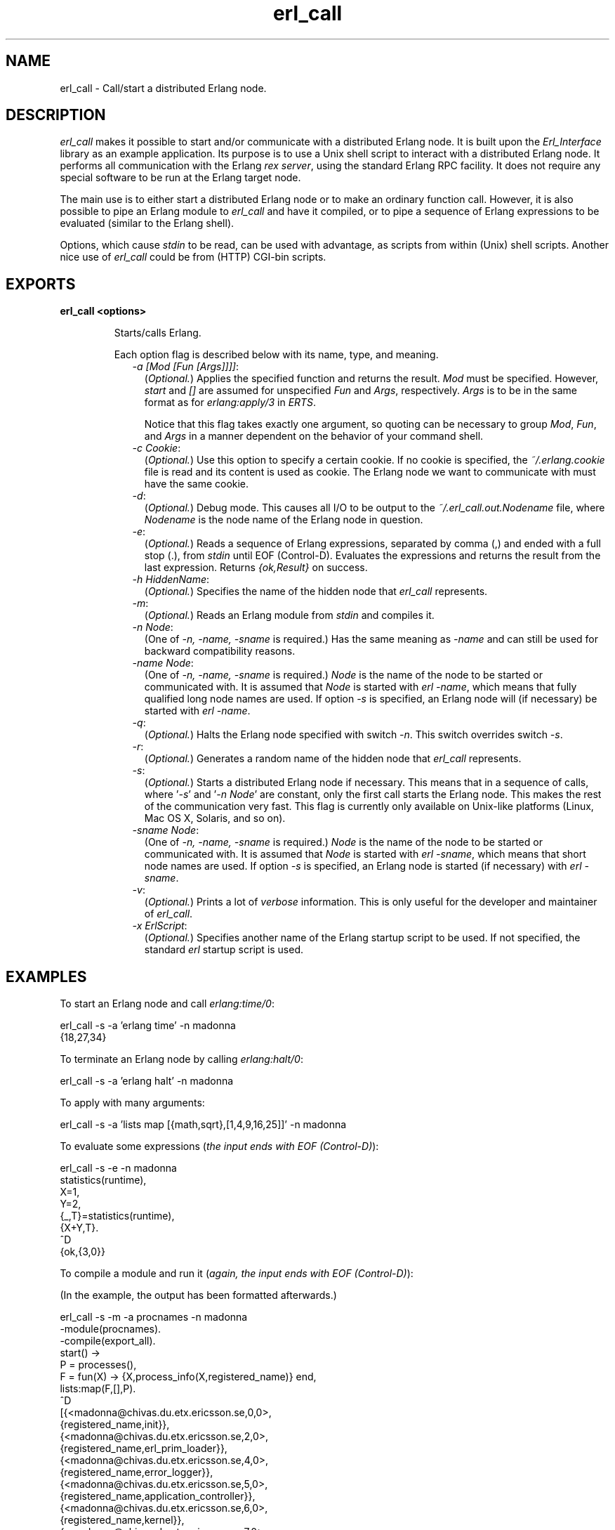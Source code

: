.TH erl_call 1 "erl_interface 3.9.2" "Ericsson AB" "User Commands"
.SH NAME
erl_call \- Call/start a distributed Erlang node.
.SH DESCRIPTION
.LP
\fIerl_call\fR\& makes it possible to start and/or communicate with a distributed Erlang node\&. It is built upon the \fIErl_Interface\fR\& library as an example application\&. Its purpose is to use a Unix shell script to interact with a distributed Erlang node\&. It performs all communication with the Erlang \fIrex server\fR\&, using the standard Erlang RPC facility\&. It does not require any special software to be run at the Erlang target node\&.
.LP
The main use is to either start a distributed Erlang node or to make an ordinary function call\&. However, it is also possible to pipe an Erlang module to \fIerl_call\fR\& and have it compiled, or to pipe a sequence of Erlang expressions to be evaluated (similar to the Erlang shell)\&.
.LP
Options, which cause \fIstdin\fR\& to be read, can be used with advantage, as scripts from within (Unix) shell scripts\&. Another nice use of \fIerl_call\fR\& could be from (HTTP) CGI-bin scripts\&.
.SH EXPORTS
.LP
.B
erl_call <options>
.br
.RS
.LP
Starts/calls Erlang\&.
.LP
Each option flag is described below with its name, type, and meaning\&.
.RS 2
.TP 2
.B
\fI-a [Mod [Fun [Args]]]]\fR\&:
(\fIOptional\&.\fR\&) Applies the specified function and returns the result\&. \fIMod\fR\& must be specified\&. However, \fIstart\fR\& and \fI[]\fR\& are assumed for unspecified \fIFun\fR\& and \fIArgs\fR\&, respectively\&. \fIArgs\fR\& is to be in the same format as for \fB\fIerlang:apply/3\fR\&\fR\& in \fIERTS\fR\&\&.
.RS 2
.LP
Notice that this flag takes exactly one argument, so quoting can be necessary to group \fIMod\fR\&, \fIFun\fR\&, and \fIArgs\fR\& in a manner dependent on the behavior of your command shell\&.
.RE
.TP 2
.B
\fI-c Cookie\fR\&:
(\fIOptional\&.\fR\&) Use this option to specify a certain cookie\&. If no cookie is specified, the \fI~/\&.erlang\&.cookie\fR\& file is read and its content is used as cookie\&. The Erlang node we want to communicate with must have the same cookie\&.
.TP 2
.B
\fI-d\fR\&:
(\fIOptional\&.\fR\&) Debug mode\&. This causes all I/O to be output to the \fI~/\&.erl_call\&.out\&.Nodename\fR\& file, where \fINodename\fR\& is the node name of the Erlang node in question\&.
.TP 2
.B
\fI-e\fR\&:
(\fIOptional\&.\fR\&) Reads a sequence of Erlang expressions, separated by comma (,) and ended with a full stop (\&.), from \fIstdin\fR\& until EOF (Control-D)\&. Evaluates the expressions and returns the result from the last expression\&. Returns \fI{ok,Result}\fR\& on success\&.
.TP 2
.B
\fI-h HiddenName\fR\&:
(\fIOptional\&.\fR\&) Specifies the name of the hidden node that \fIerl_call\fR\& represents\&.
.TP 2
.B
\fI-m\fR\&:
(\fIOptional\&.\fR\&) Reads an Erlang module from \fIstdin\fR\& and compiles it\&.
.TP 2
.B
\fI-n Node\fR\&:
(One of \fI-n, -name, -sname\fR\& is required\&.) Has the same meaning as \fI-name\fR\& and can still be used for backward compatibility reasons\&.
.TP 2
.B
\fI-name Node\fR\&:
(One of \fI-n, -name, -sname\fR\& is required\&.) \fINode\fR\& is the name of the node to be started or communicated with\&. It is assumed that \fINode\fR\& is started with \fIerl -name\fR\&, which means that fully qualified long node names are used\&. If option \fI-s\fR\& is specified, an Erlang node will (if necessary) be started with \fIerl -name\fR\&\&.
.TP 2
.B
\fI-q\fR\&:
(\fIOptional\&.\fR\&) Halts the Erlang node specified with switch \fI-n\fR\&\&. This switch overrides switch \fI-s\fR\&\&.
.TP 2
.B
\fI-r\fR\&:
(\fIOptional\&.\fR\&) Generates a random name of the hidden node that \fIerl_call\fR\& represents\&.
.TP 2
.B
\fI-s\fR\&:
(\fIOptional\&.\fR\&) Starts a distributed Erlang node if necessary\&. This means that in a sequence of calls, where \&'\fI-s\fR\&\&' and \&'\fI-n Node\fR\&\&' are constant, only the first call starts the Erlang node\&. This makes the rest of the communication very fast\&. This flag is currently only available on Unix-like platforms (Linux, Mac OS X, Solaris, and so on)\&.
.TP 2
.B
\fI-sname Node\fR\&:
(One of \fI-n, -name, -sname\fR\& is required\&.) \fINode\fR\& is the name of the node to be started or communicated with\&. It is assumed that \fINode\fR\& is started with \fIerl -sname\fR\&, which means that short node names are used\&. If option \fI-s\fR\& is specified, an Erlang node is started (if necessary) with \fIerl -sname\fR\&\&.
.TP 2
.B
\fI-v\fR\&:
(\fIOptional\&.\fR\&) Prints a lot of \fIverbose\fR\& information\&. This is only useful for the developer and maintainer of \fIerl_call\fR\&\&.
.TP 2
.B
\fI-x ErlScript\fR\&:
(\fIOptional\&.\fR\&) Specifies another name of the Erlang startup script to be used\&. If not specified, the standard \fIerl\fR\& startup script is used\&.
.RE
.RE
.SH "EXAMPLES"

.LP
To start an Erlang node and call \fIerlang:time/0\fR\&:
.LP
.nf

erl_call -s -a 'erlang time' -n madonna
{18,27,34}
    
.fi
.LP
To terminate an Erlang node by calling \fIerlang:halt/0\fR\&:
.LP
.nf

erl_call -s -a 'erlang halt' -n madonna
    
.fi
.LP
To apply with many arguments:
.LP
.nf

erl_call -s -a 'lists map [{math,sqrt},[1,4,9,16,25]]' -n madonna
    
.fi
.LP
To evaluate some expressions (\fIthe input ends with EOF (Control-D)\fR\&):
.LP
.nf

erl_call -s -e -n madonna
statistics(runtime),
X=1,
Y=2,
{_,T}=statistics(runtime),
{X+Y,T}.
^D
{ok,{3,0}}
    
.fi
.LP
To compile a module and run it (\fIagain, the input ends with EOF (Control-D)\fR\&):
.LP
(In the example, the output has been formatted afterwards\&.)
.LP
.nf

erl_call -s -m -a procnames -n madonna
-module(procnames).
-compile(export_all).
start() ->
        P = processes(),
        F = fun(X) -> {X,process_info(X,registered_name)} end,
        lists:map(F,[],P).
^D
[{<madonna@chivas.du.etx.ericsson.se,0,0>,
                  {registered_name,init}},
 {<madonna@chivas.du.etx.ericsson.se,2,0>,
                  {registered_name,erl_prim_loader}},
 {<madonna@chivas.du.etx.ericsson.se,4,0>,
                  {registered_name,error_logger}},
 {<madonna@chivas.du.etx.ericsson.se,5,0>,
                  {registered_name,application_controller}},
 {<madonna@chivas.du.etx.ericsson.se,6,0>,
                  {registered_name,kernel}},
 {<madonna@chivas.du.etx.ericsson.se,7,0>,
                  []},
 {<madonna@chivas.du.etx.ericsson.se,8,0>,
                  {registered_name,kernel_sup}},
 {<madonna@chivas.du.etx.ericsson.se,9,0>,
                  {registered_name,net_sup}},
 {<madonna@chivas.du.etx.ericsson.se,10,0>,
                  {registered_name,net_kernel}},
 {<madonna@chivas.du.etx.ericsson.se,11,0>,
                  []},
 {<madonna@chivas.du.etx.ericsson.se,12,0>,
                  {registered_name,global_name_server}},
 {<madonna@chivas.du.etx.ericsson.se,13,0>,
                  {registered_name,auth}},
 {<madonna@chivas.du.etx.ericsson.se,14,0>,
                  {registered_name,rex}},
 {<madonna@chivas.du.etx.ericsson.se,15,0>,
                  []},
 {<madonna@chivas.du.etx.ericsson.se,16,0>,
                  {registered_name,file_server}},
 {<madonna@chivas.du.etx.ericsson.se,17,0>,
                  {registered_name,code_server}},
 {<madonna@chivas.du.etx.ericsson.se,20,0>,
                  {registered_name,user}},
 {<madonna@chivas.du.etx.ericsson.se,38,0>,
                  []}]
    
.fi